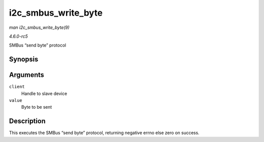 .. -*- coding: utf-8; mode: rst -*-

.. _API-i2c-smbus-write-byte:

====================
i2c_smbus_write_byte
====================

*man i2c_smbus_write_byte(9)*

*4.6.0-rc5*

SMBus “send byte” protocol


Synopsis
========

.. c:function:: s32 i2c_smbus_write_byte( const struct i2c_client * client, u8 value )

Arguments
=========

``client``
    Handle to slave device

``value``
    Byte to be sent


Description
===========

This executes the SMBus “send byte” protocol, returning negative errno
else zero on success.


.. ------------------------------------------------------------------------------
.. This file was automatically converted from DocBook-XML with the dbxml
.. library (https://github.com/return42/sphkerneldoc). The origin XML comes
.. from the linux kernel, refer to:
..
.. * https://github.com/torvalds/linux/tree/master/Documentation/DocBook
.. ------------------------------------------------------------------------------
